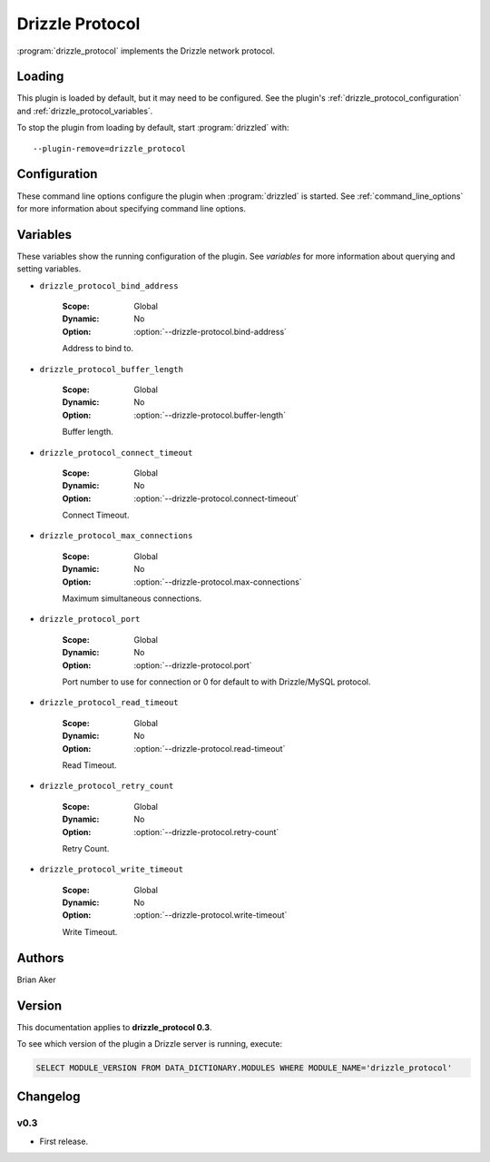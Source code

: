 Drizzle Protocol
================

:program:`drizzle_protocol` implements the Drizzle network protocol.

.. _drizzle_protocol_loading:

Loading
-------

This plugin is loaded by default, but it may need to be configured.  See
the plugin's :ref:`drizzle_protocol_configuration` and
:ref:`drizzle_protocol_variables`.

To stop the plugin from loading by default, start :program:`drizzled`
with::

   --plugin-remove=drizzle_protocol

.. seealso:: :ref:`drizzled_plugin_options` for more information about adding and removing plugins.

.. _drizzle_protocol_configuration:

Configuration
-------------

These command line options configure the plugin when :program:`drizzled`
is started.  See :ref:`command_line_options` for more information about specifying
command line options.

.. program:: drizzled

.. option:: --drizzle-protocol.bind-address ARG

   :Default: localhost
   :Variable: :ref:`drizzle_protocol_bind_address <drizzle_protocol_bind_address>`

   Address to bind to.

.. option:: --drizzle-protocol.buffer-length ARG

   :Default: 16384
   :Variable: :ref:`drizzle_protocol_buffer_length <drizzle_protocol_buffer_length>`

   Buffer length.

.. option:: --drizzle-protocol.connect-timeout ARG

   :Default: 10
   :Variable: :ref:`drizzle_protocol_connect_timeout <drizzle_protocol_connect_timeout>`

   Connect Timeout.

.. option:: --drizzle-protocol.max-connections ARG

   :Default: 1000
   :Variable: :ref:`drizzle_protocol_max_connections <drizzle_protocol_max_connections>`

   Maximum simultaneous connections.

.. option:: --drizzle-protocol.port ARG

   :Default: 4427
   :Variable: :ref:`drizzle_protocol_port <drizzle_protocol_port>`

   Port number to use for connection or 0 for default to with Drizzle/MySQL protocol.

.. option:: --drizzle-protocol.read-timeout ARG

   :Default: 30
   :Variable: :ref:`drizzle_protocol_read_timeout <drizzle_protocol_read_timeout>`

   Read Timeout.

.. option:: --drizzle-protocol.retry-count ARG

   :Default: 10
   :Variable: :ref:`drizzle_protocol_retry_count <drizzle_protocol_retry_count>`

   Retry Count.

.. option:: --drizzle-protocol.write-timeout ARG

   :Default: 60
   :Variable: :ref:`drizzle_protocol_write_timeout <drizzle_protocol_write_timeout>`

   Write Timeout.

.. _drizzle_protocol_variables:

Variables
---------

These variables show the running configuration of the plugin.
See `variables` for more information about querying and setting variables.

.. _drizzle_protocol_bind_address:

* ``drizzle_protocol_bind_address``

   :Scope: Global
   :Dynamic: No
   :Option: :option:`--drizzle-protocol.bind-address`

   Address to bind to.

.. _drizzle_protocol_buffer_length:

* ``drizzle_protocol_buffer_length``

   :Scope: Global
   :Dynamic: No
   :Option: :option:`--drizzle-protocol.buffer-length`

   Buffer length.

.. _drizzle_protocol_connect_timeout:

* ``drizzle_protocol_connect_timeout``

   :Scope: Global
   :Dynamic: No
   :Option: :option:`--drizzle-protocol.connect-timeout`

   Connect Timeout.

.. _drizzle_protocol_max_connections:

* ``drizzle_protocol_max_connections``

   :Scope: Global
   :Dynamic: No
   :Option: :option:`--drizzle-protocol.max-connections`

   Maximum simultaneous connections.

.. _drizzle_protocol_port:

* ``drizzle_protocol_port``

   :Scope: Global
   :Dynamic: No
   :Option: :option:`--drizzle-protocol.port`

   Port number to use for connection or 0 for default to with Drizzle/MySQL protocol.

.. _drizzle_protocol_read_timeout:

* ``drizzle_protocol_read_timeout``

   :Scope: Global
   :Dynamic: No
   :Option: :option:`--drizzle-protocol.read-timeout`

   Read Timeout.

.. _drizzle_protocol_retry_count:

* ``drizzle_protocol_retry_count``

   :Scope: Global
   :Dynamic: No
   :Option: :option:`--drizzle-protocol.retry-count`

   Retry Count.

.. _drizzle_protocol_write_timeout:

* ``drizzle_protocol_write_timeout``

   :Scope: Global
   :Dynamic: No
   :Option: :option:`--drizzle-protocol.write-timeout`

   Write Timeout.

.. _drizzle_protocol_authors:

Authors
-------

Brian Aker

.. _drizzle_protocol_version:

Version
-------

This documentation applies to **drizzle_protocol 0.3**.

To see which version of the plugin a Drizzle server is running, execute:

.. code-block:: mysql

   SELECT MODULE_VERSION FROM DATA_DICTIONARY.MODULES WHERE MODULE_NAME='drizzle_protocol'

Changelog
---------

v0.3
^^^^
* First release.
